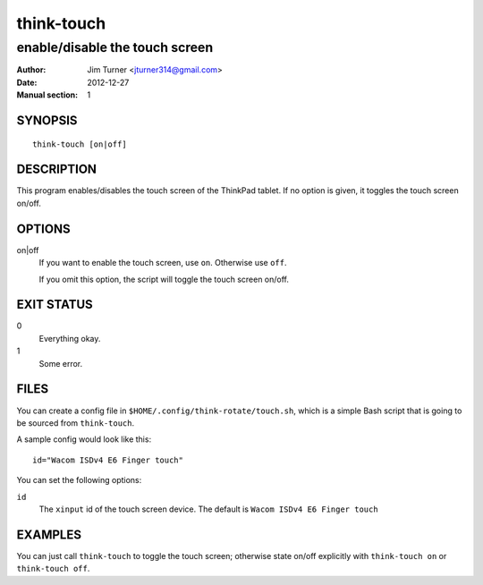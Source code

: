 ###########
think-touch
###########

*******************************
enable/disable the touch screen
*******************************

:Author: Jim Turner <jturner314@gmail.com>
:Date: 2012-12-27
:Manual section: 1

SYNOPSIS
========

::

    think-touch [on|off]

DESCRIPTION
===========

This program enables/disables the touch screen of the ThinkPad tablet. If no
option is given, it toggles the touch screen on/off.

OPTIONS
=======

on|off
    If you want to enable the touch screen, use ``on``. Otherwise use ``off``.

    If you omit this option, the script will toggle the touch screen on/off.

EXIT STATUS
===========

0
    Everything okay.
1
    Some error.

FILES
=====

You can create a config file in ``$HOME/.config/think-rotate/touch.sh``, which
is a simple Bash script that is going to be sourced from ``think-touch``.

A sample config would look like this::

    id="Wacom ISDv4 E6 Finger touch"

You can set the following options:

``id``
    The ``xinput`` id of the touch screen device. The default is
    ``Wacom ISDv4 E6 Finger touch``

EXAMPLES
========

You can just call ``think-touch`` to toggle the touch screen; otherwise
state on/off explicitly with ``think-touch on`` or ``think-touch off``.
